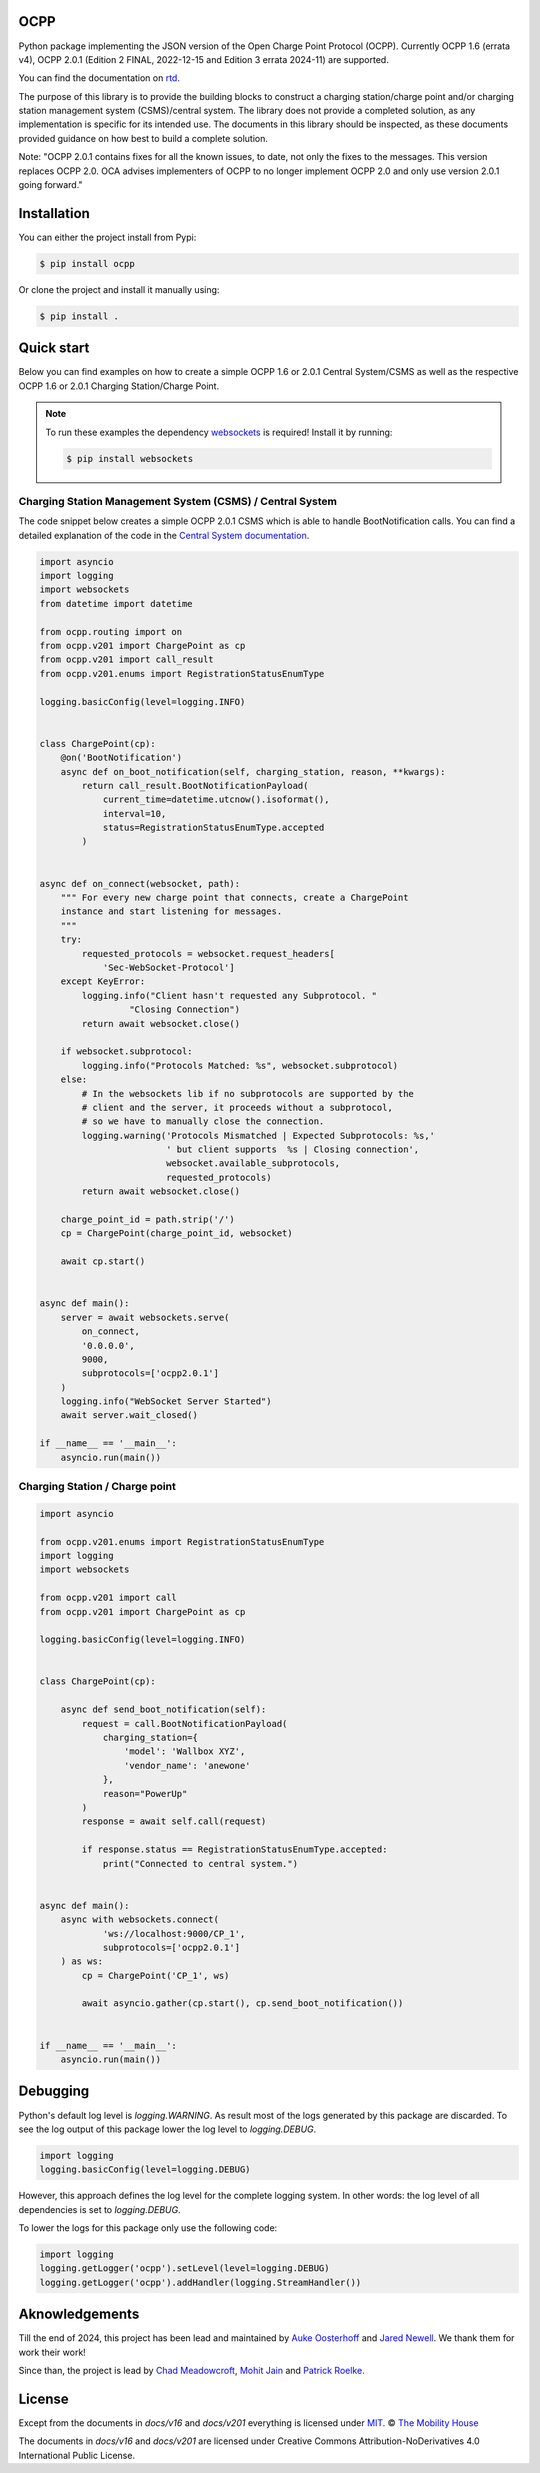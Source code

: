 .. image:: https://github.com/mobilityhouse/ocpp/actions/workflows/pull-request.yml/badge.svg?style=svg
   :target: https://github.com/mobilityhouse/ocpp/actions/workflows/pull-request.yml

.. image:: https://img.shields.io/pypi/pyversions/ocpp.svg
   :target: https://pypi.org/project/ocpp/

.. image:: https://img.shields.io/readthedocs/ocpp.svg
   :target: https://ocpp.readthedocs.io/en/latest/

OCPP
----

Python package implementing the JSON version of the Open Charge Point Protocol
(OCPP). Currently OCPP 1.6 (errata v4), OCPP 2.0.1 (Edition 2 FINAL, 2022-12-15 and Edition 3 errata 2024-11)
are supported.

You can find the documentation on `rtd`_.

The purpose of this library is to provide the building blocks to construct a
charging station/charge point and/or charging station management system
(CSMS)/central system. The library does not provide a completed solution, as any
implementation is specific for its intended use. The documents in this library
should be inspected, as these documents provided guidance on how best to
build a complete solution.

Note: "OCPP 2.0.1 contains fixes for all the known issues, to date, not only
the fixes to the messages. This version replaces OCPP 2.0. OCA advises
implementers of OCPP to no longer implement OCPP 2.0 and only use version
2.0.1 going forward."

Installation
------------

You can either the project install from Pypi:

.. code-block:: bash

   $ pip install ocpp

Or clone the project and install it manually using:

.. code-block:: bash

   $ pip install .

Quick start
-----------

Below you can find examples on how to create a simple OCPP 1.6 or 2.0.1 Central
System/CSMS as well as the respective OCPP 1.6 or 2.0.1
Charging Station/Charge Point.

.. note::

   To run these examples the dependency websockets_ is required! Install it by running:

   .. code-block:: bash

      $ pip install websockets

Charging Station Management System (CSMS) / Central System
~~~~~~~~~~~~~~~~~~~~~~~~~~~~~~~~~~~~~~~~~~~~~~~~~~~~~~~~~~

The code snippet below creates a simple OCPP 2.0.1 CSMS which
is able to handle BootNotification calls. You can find a detailed explanation of the
code in the `Central System documentation`_.


.. code-block:: python

    import asyncio
    import logging
    import websockets
    from datetime import datetime

    from ocpp.routing import on
    from ocpp.v201 import ChargePoint as cp
    from ocpp.v201 import call_result
    from ocpp.v201.enums import RegistrationStatusEnumType

    logging.basicConfig(level=logging.INFO)


    class ChargePoint(cp):
        @on('BootNotification')
        async def on_boot_notification(self, charging_station, reason, **kwargs):
            return call_result.BootNotificationPayload(
                current_time=datetime.utcnow().isoformat(),
                interval=10,
                status=RegistrationStatusEnumType.accepted
            )


    async def on_connect(websocket, path):
        """ For every new charge point that connects, create a ChargePoint
        instance and start listening for messages.
        """
        try:
            requested_protocols = websocket.request_headers[
                'Sec-WebSocket-Protocol']
        except KeyError:
            logging.info("Client hasn't requested any Subprotocol. "
                     "Closing Connection")
            return await websocket.close()

        if websocket.subprotocol:
            logging.info("Protocols Matched: %s", websocket.subprotocol)
        else:
            # In the websockets lib if no subprotocols are supported by the
            # client and the server, it proceeds without a subprotocol,
            # so we have to manually close the connection.
            logging.warning('Protocols Mismatched | Expected Subprotocols: %s,'
                            ' but client supports  %s | Closing connection',
                            websocket.available_subprotocols,
                            requested_protocols)
            return await websocket.close()

        charge_point_id = path.strip('/')
        cp = ChargePoint(charge_point_id, websocket)

        await cp.start()


    async def main():
        server = await websockets.serve(
            on_connect,
            '0.0.0.0',
            9000,
            subprotocols=['ocpp2.0.1']
        )
        logging.info("WebSocket Server Started")
        await server.wait_closed()

    if __name__ == '__main__':
        asyncio.run(main())

Charging Station / Charge point
~~~~~~~~~~~~~~~~~~~~~~~~~~~~~~~

.. code-block:: python

    import asyncio

    from ocpp.v201.enums import RegistrationStatusEnumType
    import logging
    import websockets

    from ocpp.v201 import call
    from ocpp.v201 import ChargePoint as cp

    logging.basicConfig(level=logging.INFO)


    class ChargePoint(cp):

        async def send_boot_notification(self):
            request = call.BootNotificationPayload(
                charging_station={
                    'model': 'Wallbox XYZ',
                    'vendor_name': 'anewone'
                },
                reason="PowerUp"
            )
            response = await self.call(request)

            if response.status == RegistrationStatusEnumType.accepted:
                print("Connected to central system.")


    async def main():
        async with websockets.connect(
                'ws://localhost:9000/CP_1',
                subprotocols=['ocpp2.0.1']
        ) as ws:
            cp = ChargePoint('CP_1', ws)

            await asyncio.gather(cp.start(), cp.send_boot_notification())


    if __name__ == '__main__':
        asyncio.run(main())

Debugging
---------

Python's default log level is `logging.WARNING`. As result most of the logs
generated by this package are discarded. To see the log output of this package
lower the log level to `logging.DEBUG`.

.. code-block:: python

  import logging
  logging.basicConfig(level=logging.DEBUG)

However, this approach defines the log level for the complete logging system.
In other words: the log level of all dependencies is set to `logging.DEBUG`.

To lower the logs for this package only use the following code:

.. code-block:: python

  import logging
  logging.getLogger('ocpp').setLevel(level=logging.DEBUG)
  logging.getLogger('ocpp').addHandler(logging.StreamHandler())

Aknowledgements
---------------

Till the end of 2024, this project has been lead and maintained by `Auke Oosterhoff`_ and
`Jared Newell`_. We thank them for work their work! 

Since than, the project is lead by `Chad Meadowcroft`_, `Mohit Jain`_ and `Patrick Roelke`_.

License
-------

Except from the documents in `docs/v16` and `docs/v201` everything is licensed under MIT_.
© `The Mobility House`_

The documents in `docs/v16` and `docs/v201` are licensed under Creative Commons
Attribution-NoDerivatives 4.0 International Public License.

.. _Central System documentation: https://ocpp.readthedocs.io/en/latest/central_system.html
.. _MIT: https://github.com/mobilityhouse/ocpp/blob/master/LICENSE
.. _rtd: https://ocpp.readthedocs.io/en/latest/index.html
.. _The Mobility House: https://www.mobilityhouse.com/int_en/
.. _websockets: https://pypi.org/project/websockets/

.. _Auke Oosterhoff:  https://github.com/orangetux
.. _Jared Newell: https://github.com/Jared-Newell-Mobility
.. _Chad Meadowcroft: https://github.com/mdwcrft
.. _Mohit Jain: https://github.com/jainmohit2001
.. _Patrick Roelke: https://github.com/proelke

